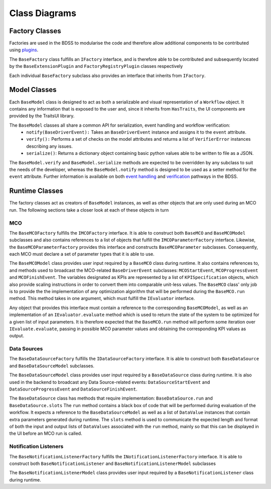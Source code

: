 Class Diagrams
==============

Factory Classes
---------------

Factories are used in the BDSS to modularise the code and therefore allow additional components
to be contributed using `plugins <plugin_development.rst>`_.

The ``BaseFactory`` class fulfills an ``IFactory`` interface, and is therefore able to be
contributed and subsequently located by the ``BaseExtensionPlugin`` and ``FactoryRegistryPlugin``
classes respectively

.. image:: _images/plugin_factory_uml.svg

Each individual ``BaseFactory`` subclass also provides an interface that inherits from ``IFactory``.

.. image:: _images/factory_classes_uml.svg

Model Classes
-------------

Each ``BaseModel`` class is designed to act as both a serializable and visual representation of
a ``Workflow`` object. It contains any information that is exposed to the user and, since it
inherits from ``HasTraits``, the UI components are provided by the TraitsUI library.

.. image:: _images/model_classes_uml.svg

The ``BaseModel`` classes all share a common API for serialization, event handling and workflow verification:
   - ``notify(BaseDriverEvent):`` Takes an ``BaseDriverEvent`` instance and assigns it to the ``event`` attribute.
   - ``verify():`` Performs a set of checks on the model attributes and returns a list of ``VerifierError``
     instances describing any issues.
   - ``serialize()``: Returns a dictionary object containing basic python values able
     to be written to file as a JSON.

The ``BaseModel.verify`` and ``BaseModel.serialize`` methods are expected to be overridden by any subclass to suit
the needs of the developer, whereas the ``BaseModel.notify`` method is designed to be used as a setter method for
the ``event`` attribute. Further information is available on both `event handling <event_handling.rst>`_
and `verification <verification.rst>`_ pathways in the BDSS.

Runtime Classes
---------------

The factory classes act as creators of ``BaseModel`` instances, as well as other objects
that are only used during an MCO run. The following sections take a closer look at each of these objects
in turn

MCO
~~~

The ``BaseMCOFactory`` fulfills the ``IMCOFactory`` interface. It is able to construct both ``BaseMCO`` and
``BaseMCOModel`` subclasses and also contains references to a list of objects that fulfill the ``IMCOParameterFactory``
interface. Likewise, the ``BaseMCOParameterFactory`` provides this interface and constructs ``BaseMCOParameter`` subclasses.
Consequently, each MCO must declare a set of parameter types that it is able to use.

.. image:: _images/mco_classes_uml.svg

The ``BaseMCOModel`` class provides user input required by a ``BaseMCO`` class during runtime. It also
contains references to, and methods used to broadcast the MCO-related ``BaseDriverEvent`` subclasses:
``MCOStartEvent``, ``MCOProgressEvent`` and ``MCOFinishEvent``. The variables designated as KPIs are represented
by a list of ``KPISpecification`` objects, which also provide scaling instructions in order to convert them into
comparable unit-less values. The ``BaseMCO`` class' only job is to provide the the implementation of any
optimization algorithm that will be performed during the ``BaseMCO.run`` method. This method takes in one argument,
which must fulfill the ``IEvaluator`` interface.

.. image:: _images/i_evaluator_uml.svg

Any object that provides this interface must contain a reference to the corresponding ``BaseMCOModel``, as well as an
implementation of an ``IEvaluator.evaluate`` method which is used to return the state of the system to be optimized
for a given list of input parameters. It is therefore expected that the ``BaseMCO.run`` method will perform some
iteration over ``IEvaluate.evaluate``, passing in possible MCO parameter values and obtaining the corresponding
KPI values as output.

Data Sources
~~~~~~~~~~~~

The ``BaseDataSourceFactory`` fulfills the ``IDataSourceFactory`` interface. It is able to construct both
``BaseDataSource`` and ``BaseDataSourceModel`` subclasses.

.. image:: _images/data_source_classes_uml.svg

The ``BaseDataSourceModel`` class provides user input required by a ``BaseDataSource`` class during runtime.
It is also used in the backend to broadcast any Data Source-related events: ``DataSourceStartEvent`` and
``DataSourceProgressEvent`` and ``DataSourceFinishEvent``.

The ``BaseDataSource`` class has methods that require implementation: ``BaseDataSource.run`` and ``BaseDataSource.slots``
The ``run`` method contains a black box of code that will be performed during evaluation of the workflow. It expects
a reference to the ``BaseDataSourceModel`` as well as a list of ``DataValue`` instances that contain extra parameters
generated during runtime. The ``slots`` method is used to communicate the expected length and
format of both the input and output lists of ``DataValues`` associated with the ``run`` method, mainly so that this
can be displayed in the UI before an MCO run is called.

Notification Listeners
~~~~~~~~~~~~~~~~~~~~~~

The ``BaseNotificationListenerFactory`` fulfills the ``INotificationListenerFactory`` interface. It is able
to construct both ``BaseNotificationListener`` and ``BaseNotificationListenerModel`` subclasses

.. image:: _images/notification_listener_classes_uml.svg

The ``BaseNotificationListenerModel`` class provides user input required by a ``BaseNotificationListener``
class during runtime.
